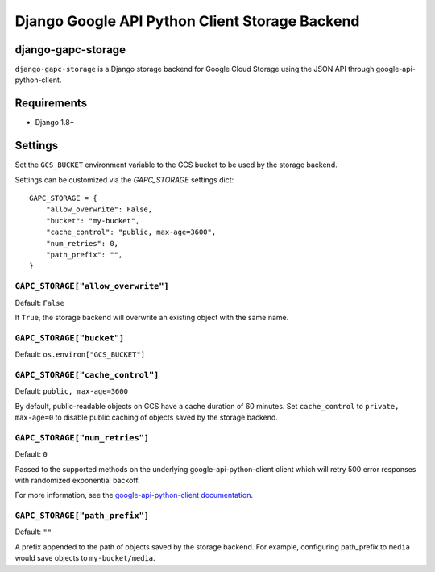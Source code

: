 ===============================================
Django Google API Python Client Storage Backend
===============================================

django-gapc-storage
-------------------

``django-gapc-storage`` is a Django storage backend for Google Cloud Storage
using the JSON API through google-api-python-client.


Requirements
--------------

* Django 1.8+

Settings
--------
Set the ``GCS_BUCKET`` environment variable to the GCS bucket to be used
by the storage backend.

Settings can be customized via the `GAPC_STORAGE` settings dict::

    GAPC_STORAGE = {
        "allow_overwrite": False,
        "bucket": "my-bucket",
        "cache_control": "public, max-age=3600",
        "num_retries": 0,
        "path_prefix": "",
    }


``GAPC_STORAGE["allow_overwrite"]``
===================================

Default: ``False``

If ``True``, the storage backend will overwrite an existing object with
the same name.

``GAPC_STORAGE["bucket"]``
==========================

Default: ``os.environ["GCS_BUCKET"]``

``GAPC_STORAGE["cache_control"]``
=================================

Default: ``public, max-age=3600``

By default, public-readable objects on GCS have a cache duration of 60
minutes.  Set ``cache_control`` to ``private, max-age=0`` to disable
public caching of objects saved by the storage backend.

``GAPC_STORAGE["num_retries"]``
===============================

Default: ``0``

Passed to the supported methods on the underlying google-api-python-client client which will retry 500 error responses with randomized exponential backoff.

For more information, see the `google-api-python-client documentation 
<http://google.github.io/google-api-python-client/docs/epy/googleapiclient.http.HttpRequest-class.html#execute>`_.

``GAPC_STORAGE["path_prefix"]``
===============================

Default: ``""``

A prefix appended to the path of objects saved by the storage backend.
For example, configuring path_prefix to ``media`` would save
objects to ``my-bucket/media``.
